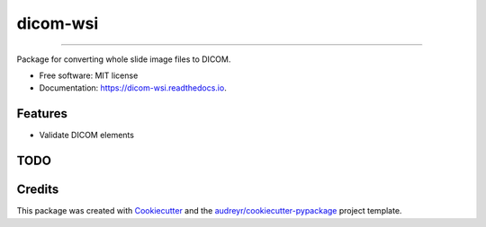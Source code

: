 =========
dicom-wsi
=========


.. image:: https://img.shields.io/pypi/v/dicom_wsi.svg
        :target: https://pypi.python.org/pypi/dicom_wsi

.. image:: https://img.shields.io/travis/Steven-N-Hart/dicom_wsi.svg
        :target: https://travis-ci.org/Steven-N-Hart/dicom_wsi

.. image:: https://readthedocs.org/projects/dicom-wsi/badge/?version=latest
        :target: https://dicom-wsi.readthedocs.io/en/latest/?badge=latest
        :alt: Documentation Status

----------


Package for converting whole slide image files to DICOM.


* Free software: MIT license
* Documentation: https://dicom-wsi.readthedocs.io.


Features
--------
* Validate DICOM elements

TODO
--------


Credits
-------

This package was created with Cookiecutter_ and the `audreyr/cookiecutter-pypackage`_ project template.

.. _Cookiecutter: https://github.com/audreyr/cookiecutter
.. _`audreyr/cookiecutter-pypackage`: https://github.com/audreyr/cookiecutter-pypackage
